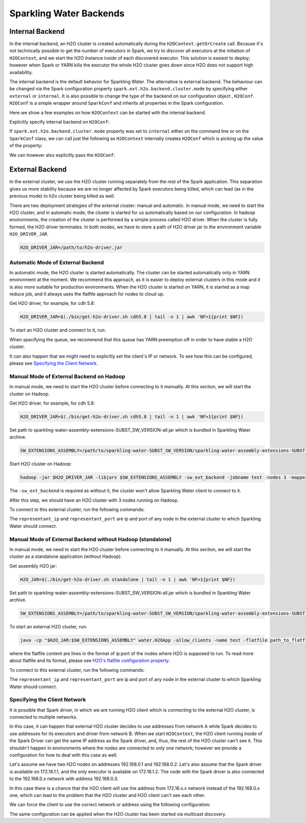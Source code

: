.. _backend:

Sparkling Water Backends
------------------------

Internal Backend
~~~~~~~~~~~~~~~~

In the internal backend, an H2O cluster is created automatically during the ``H2OContext.getOrCreate`` call.
Because it's not technically possible to get the number of executors in Spark, we try to discover all executors
at the initiation of ``H2OContext``, and we start the H2O instance inside of each discovered executor. This
solution is easiest to deploy; however when Spark or YARN kills the executor the whole H2O cluster goes down
since H2O does not support high availability.

The internal backend is the default behavior for Sparkling Water. The alternative is external backend. The behaviour
can be changed via the Spark configuration property ``spark.ext.h2o.backend.cluster.mode`` by specifying either
``external`` or ``internal``. It is also possible to change the type of the backend on our configuration object
, ``H2OConf``. ``H2OConf`` is a simple wrapper around ``SparkConf`` and inherits all properties in the Spark configuration.

Here we show a few examples on how ``H2OContext`` can be started with the internal backend.

Explicitly specify internal backend on ``H2OConf``:

.. content-tabs::

    .. tab-container:: Scala
        :title: Scala

         .. code:: scala

            import org.apache.spark.h2o._
            val conf = new H2OConf(spark).setInternalClusterMode()
            val hc = H2OContext.getOrCreate(spark, conf

    .. tab-container:: Python
        :title: Python


         .. code:: python

            from pysparkling import *
            conf = H2OConf(spark).setInternalClusterMode()
            hc = H2OContext.getOrCreate(spark, conf)


If ``spark.ext.h2o.backend.cluster.mode`` property was set to ``internal`` either on the command
line or on the ``SparkConf`` class,  we can call just the following as ``H2OContext`` internally creates
``H2OConf`` which is picking up the value of the property:

.. content-tabs::

    .. tab-container:: Scala
        :title: Scala

         .. code:: scala

            import org.apache.spark.h2o._
            val hc = H2OContext.getOrCreate(spark)

    .. tab-container:: Python
        :title: Python


         .. code:: python

            from pysparkling import *
            hc = H2OContext.getOrCreate(spark)


We can however also explicitly pass the ``H2OConf``:

.. content-tabs::

    .. tab-container:: Scala
        :title: Scala

         .. code:: scala

            import org.apache.spark.h2o._
            val conf = new H2OConf(spark)
            val hc = H2OContext.getOrCreate(spark, conf)

    .. tab-container:: Python
        :title: Python


         .. code:: python

            from pysparkling import *
            conf = H2OConf(spark)
            hc = H2OContext.getOrCreate(spark)



External Backend
~~~~~~~~~~~~~~~~

In the external cluster, we use the H2O cluster running separately from the rest of the Spark application. This separation
gives us more stability because we are no longer affected by Spark executors being killed, which can
lead (as in the previous mode) to h2o cluster being killed as well.

There are two deployment strategies of the external cluster: manual and automatic. In manual mode, we need to start
the H2O cluster, and in automatic mode, the cluster is started for us automatically based on our configuration.
In hadoop environments, the creation of the cluster is performed by a simple process called H2O driver.
When the cluster is fully formed, the H2O driver terminates. In both modes, we have to store a path of H2O driver jar
to the environment variable ``H2O_DRIVER_JAR``.

.. code:: bash

    H2O_DRIVER_JAR=/path/to/h2o-driver.jar

Automatic Mode of External Backend
^^^^^^^^^^^^^^^^^^^^^^^^^^^^^^^^^^

In automatic mode, the H2O cluster is started automatically. The cluster can be started automatically only in YARN
environment at the moment. We recommend this approach, as it is easier to deploy external clusters in this mode
and it is also more suitable for production environments. When the H2O cluster is started on YARN, it is started
as a map reduce job, and it always uses the flatfile approach for nodes to cloud up.

Get H2O driver, for example, for cdh 5.8:

.. code:: bash

    H2O_DRIVER_JAR=$(./bin/get-h2o-driver.sh cdh5.8 | tail -n 1 | awk 'NF>1{print $NF})

To start an H2O cluster and connect to it, run:

.. content-tabs::

    .. tab-container:: Scala
        :title: Scala

         .. code:: scala

            import org.apache.spark.h2o._
            val conf = new H2OConf(spark)
                        .setExternalClusterMode()
                        .useAutoClusterStart()
                        .setH2ODriverPath("path_to_h2o_driver")
                        .setClusterSize(1) // Number of H2O worker nodes to start
                        .setMapperXmx("2G") // Memory per single H2O worker node
                        .setYARNQueue("abc")
            val hc = H2OContext.getOrCreate(spark, conf)

        In case we stored the path of the driver H2O jar to environmental variable ``H2O_DRIVER_JAR``, we don't
        have to specify ``setH2ODriverPath`` as Sparkling Water will read the path from the environmental variable.

    .. tab-container:: Python
        :title: Python

         .. code:: python

            from pysparkling import *
            conf = H2OConf(spark)
                    .setExternalClusterMode()
                    .useAutoClusterStart()
                    .setH2ODriverPath("path_to_extended_driver")
                    .setClusterSize(1) # Number of H2O worker nodes to start
                    .setMapperXmx("2G") # Memory per single H2O worker node
                    .setYARNQueue("abc")
            hc = H2OContext.getOrCreate(spark, conf)

        In case we stored the path of the driver H2O jar to environmental variable ``H2O_DRIVER_JAR``, we don't
        have to specify ``setH2ODriverPath`` as Sparkling Water will read the path from the environmental variable.

When specifying the queue, we recommend that this queue has YARN preemption off in order to have stable a H2O cluster.

It can also happen that we might need to explicitly set the client's IP or network. To see how this can be configured, please
see `Specifying the Client Network`_.

Manual Mode of External Backend on Hadoop
^^^^^^^^^^^^^^^^^^^^^^^^^^^^^^^^^^^^^^^^^

In manual mode, we need to start the H2O cluster before connecting to it manually. At this section, we will start the cluster
on Hadoop.

Get H2O driver, for example, for cdh 5.8:

.. code:: bash

    H2O_DRIVER_JAR=$(./bin/get-h2o-driver.sh cdh5.8 | tail -n 1 | awk 'NF>1{print $NF})

Set path to sparkling-water-assembly-extensions-SUBST_SW_VERSION-all.jar which is bundled in Sparkling Water archive.

.. code:: bash

    SW_EXTENSIONS_ASSEMBLY=/path/to/sparkling-water-SUBST_SW_VERSION/sparkling-water-assembly-extensions-SUBST_SW_VERSION-all.jar

Start H2O cluster on Hadoop:

.. code:: bash

    hadoop -jar $H2O_DRIVER_JAR -libjars $SW_EXTENSIONS_ASSEMBLY -sw_ext_backend -jobname test -nodes 3 -mapperXmx 6g

The ``-sw_ext_backend`` is required as without it, the cluster won't allow Sparkling Water client to connect to it.

After this step, we should have an H2O cluster with 3 nodes running on Hadoop.

To connect to this external cluster, run the following commands:

.. content-tabs::

    .. tab-container:: Scala
        :title: Scala

         .. code:: scala

            import org.apache.spark.h2o._
            val conf = new H2OConf(spark)
                        .setExternalClusterMode()
                        .useManualClusterStart()
                        .setH2OCluster("representant_ip", representant_port)
                        .setClusterSize(3)
                        .setCloudName("test")
            val hc = H2OContext.getOrCreate(spark, conf)

    .. tab-container:: Python
        :title: Python


         .. code:: python

            from pysparkling import *
            conf = H2OConf(spark)
                    .setExternalClusterMode()
                    .useManualClusterStart()
                    .setH2OCluster("representant_ip", representant_port)
                    .setClusterSize(3)
                    .setCloudName("test")
            hc = H2OContext.getOrCreate(spark, conf)

The ``representant_ip`` and ``representant_port`` are ip and port of any node in the external cluster to which Sparkling
Water should connect.

.. _external-backend-manual-standalone:

Manual Mode of External Backend without Hadoop (standalone)
^^^^^^^^^^^^^^^^^^^^^^^^^^^^^^^^^^^^^^^^^^^^^^^^^^^^^^^^^^^

In manual mode, we need to start the H2O cluster before connecting to it manually. At this section, we will start the cluster
as a standalone application (without Hadoop).

Get assembly H2O jar:

.. code:: bash

    H2O_JAR=$(./bin/get-h2o-driver.sh standalone | tail -n 1 | awk 'NF>1{print $NF})

Set path to sparkling-water-assembly-extensions-SUBST_SW_VERSION-all.jar which is bundled in Sparkling Water archive.

.. code:: bash

    SW_EXTENSIONS_ASSEMBLY=/path/to/sparkling-water-SUBST_SW_VERSION/sparkling-water-assembly-extensions-SUBST_SW_VERSION-all.jar

To start an external H2O cluster, run:

.. code:: bash

    java -cp "$H2O_JAR:$SW_EXTENSIONS_ASSEMBLY" water.H2OApp -allow_clients -name test -flatfile path_to_flatfile

where the flatfile content are lines in the format of ip:port of the nodes where H2O is supposed to run. To
read more about flatfile and its format, please
see `H2O's flatfile configuration property <https://github.com/h2oai/h2o-3/blob/master/h2o-docs/src/product/howto/H2O-DevCmdLine.md#flatfile>`__.


To connect to this external cluster, run the following commands:

.. content-tabs::

    .. tab-container:: Scala
        :title: Scala

         .. code:: scala

            import org.apache.spark.h2o._
            val conf = new H2OConf(spark)
                        .setExternalClusterMode()
                        .useManualClusterStart()
                        .setH2OCluster("representant_ip", representant_port)
                        .setClusterSize(3)
                        .setCloudName("test")
            val hc = H2OContext.getOrCreate(spark, conf)

    .. tab-container:: Python
        :title: Python


         .. code:: python

            from pysparkling import *
            conf = H2OConf(spark)
                    .setExternalClusterMode()
                    .useManualClusterStart()
                    .setH2OCluster("representant_ip", representant_port)
                    .setClusterSize(3)
                    .setCloudName("test")
            hc = H2OContext.getOrCreate(spark, conf)

The ``representant_ip`` and ``representant_port`` are ip and port of any node in the external cluster to which Sparkling
Water should connect.

Specifying the Client Network
^^^^^^^^^^^^^^^^^^^^^^^^^^^^^

It is possible that Spark driver, in which we are running H2O client which is connecting to the external H2O cluster, is
connected to multiple networks.

In this case, it can happen that external H2O cluster decides to use addresses from network A while Spark decides to use
addresses for its executors and driver from network B. When we start ``H2OContext``, the H2O
client running inside of the Spark Driver can get the same IP address as the Spark driver, and, thus, the rest
of the H2O cluster can't see it. This shouldn't happen in environments where the nodes are connected to only one
network; however we provide a configuration for how to deal with this case as well.

Let's assume we have two H2O nodes on addresses 192.168.0.1 and 192.168.0.2. Let's also assume that the Spark driver
is available on 172.16.1.1, and the only executor is available on 172.16.1.2. The node with the Spark driver
is also connected to the 192.168.0.x network with address 192.168.0.3.

In this case there is a chance that the H2O client will use the address from 172.16.x.x network instead
of the 192.168.0.x one, which can lead to the problem that the H2O cluster and H2O client can't see each other.

We can force the client to use the correct network or address using the following configuration:

.. content-tabs::

    .. tab-container:: Scala
        :title: Scala

         .. code:: scala

            import org.apache.spark.h2o._
            val conf = new H2OConf(spark)
                        .setExternalClusterMode()
                        .useManualClusterStart()
                        .setH2OCluster("representant_ip", representant_port)
                        .setClientNetworkMask("192.168.0.0/24")
                        .setClusterSize(2)
                        .setCloudName("test")
            val hc = H2OContext.getOrCreate(spark, conf)

        Instead of ``setClientNetworkMask``, we can also use more strict variant and specify the IP address directly using
        ``setClientIp("192.168.0.3")``. This IP address needs to be one of the IP address of the Spark driver and in
        the same network as the rest of the H2O worker nodes.

    .. tab-container:: Python
        :title: Python


         .. code:: python

            from pysparkling import *
            conf = H2OConf(spark)
                    .setExternalClusterMode()
                    .useManualClusterStart()
                    .setH2OCluster("representant_ip", representant_port)
                    .setClientNetworkMask("192.168.0.0/24")
                    .setClusterSize(2)
                    .setCloudName("test")
            hc = H2OContext.getOrCreate(spark, conf)

        Instead of ``setClientNetworkMask``, we can also use more strict variant and specify the IP address directly using
        ``setClientIp("192.168.0.3")``. This IP address needs to be one of the IP address of the Spark driver and in
        the same network as the rest of the H2O worker nodes.

The same configuration can be applied when the H2O cluster has been started via multicast discovery.